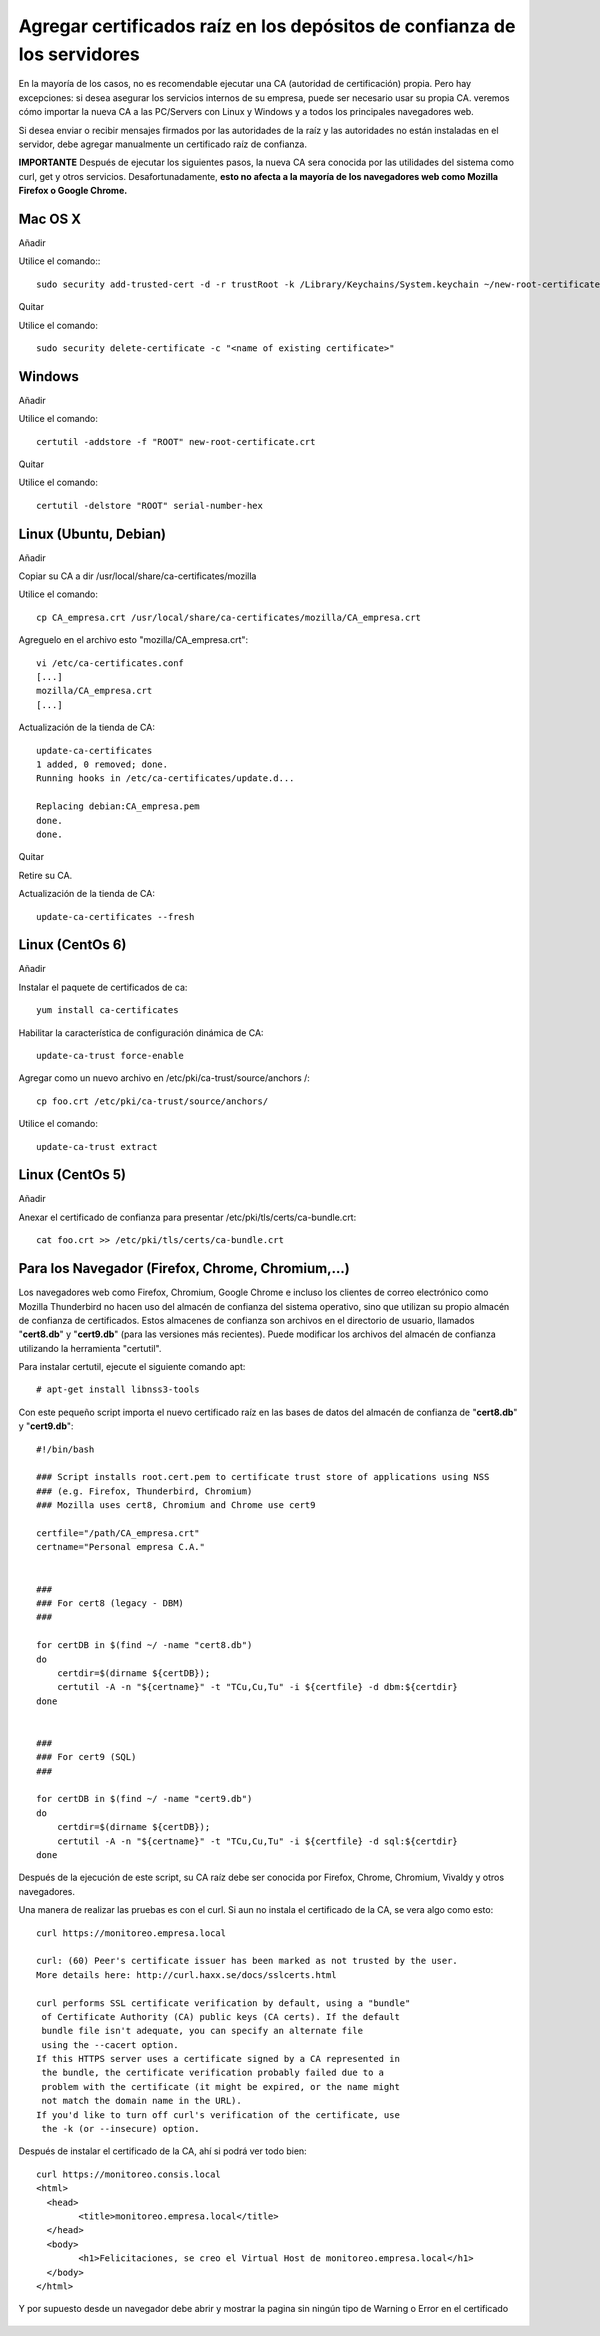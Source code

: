 Agregar certificados raíz en los depósitos de confianza de los servidores
=========================================================================

En la mayoría de los casos, no es recomendable ejecutar una CA (autoridad de certificación) propia. Pero hay excepciones: si desea asegurar los servicios internos de su empresa, puede ser necesario usar su propia CA. veremos cómo importar la nueva CA a las PC/Servers con Linux y Windows y a todos los principales navegadores web.

Si desea enviar o recibir mensajes firmados por las autoridades de la raíz y las autoridades no están instaladas en el servidor, debe agregar manualmente un certificado raíz de confianza.


**IMPORTANTE** Después de ejecutar los siguientes pasos, la nueva CA sera conocida por las utilidades del sistema como curl, get y otros servicios. Desafortunadamente, **esto no afecta a la mayoría de los navegadores web como Mozilla Firefox o Google Chrome.**


Mac OS X
+++++++++++++

Añadir

Utilice el comando:::

	sudo security add-trusted-cert -d -r trustRoot -k /Library/Keychains/System.keychain ~/new-root-certificate.crt

 

Quitar

Utilice el comando::

	sudo security delete-certificate -c "<name of existing certificate>"

 

Windows
++++++++++++++++
 

Añadir

Utilice el comando::

	certutil -addstore -f "ROOT" new-root-certificate.crt

 

Quitar

Utilice el comando::

	certutil -delstore "ROOT" serial-number-hex

 

Linux (Ubuntu, Debian)
++++++++++++++++++++++++++
 

Añadir

Copiar su CA a dir /usr/local/share/ca-certificates/mozilla
 

Utilice el comando::

	cp CA_empresa.crt /usr/local/share/ca-certificates/mozilla/CA_empresa.crt

Agreguelo en el archivo esto "mozilla/CA_empresa.crt"::

	vi /etc/ca-certificates.conf
	[...]
	mozilla/CA_empresa.crt
	[...]	

 
Actualización de la tienda de CA::

	update-ca-certificates
	1 added, 0 removed; done.
	Running hooks in /etc/ca-certificates/update.d...

	Replacing debian:CA_empresa.pem
	done.
	done.


 

Quitar

Retire su CA.


Actualización de la tienda de CA::

	update-ca-certificates --fresh

 

Linux (CentOs 6)
+++++++++++++++++

 

Añadir

Instalar el paquete de certificados de ca::

	yum install ca-certificates

 

Habilitar la característica de configuración dinámica de CA::

	update-ca-trust force-enable

 

Agregar como un nuevo archivo en /etc/pki/ca-trust/source/anchors /::

	cp foo.crt /etc/pki/ca-trust/source/anchors/

 

Utilice el comando::

	update-ca-trust extract


 

Linux (CentOs 5)
+++++++++++++++++++

 

Añadir

 

Anexar el certificado de confianza para presentar /etc/pki/tls/certs/ca-bundle.crt::

	cat foo.crt >> /etc/pki/tls/certs/ca-bundle.crt




Para los Navegador (Firefox, Chrome, Chromium,…)
++++++++++++++++++++++++++++++++++++++++++++++++++

Los navegadores web como Firefox, Chromium, Google Chrome e incluso los clientes de correo electrónico como Mozilla Thunderbird no hacen uso del almacén de confianza del sistema operativo, sino que utilizan su propio almacén de confianza de certificados. Estos almacenes de confianza son archivos en el directorio de usuario, llamados "**cert8.db**" y "**cert9.db**" (para las versiones más recientes). Puede modificar los archivos del almacén de confianza utilizando la herramienta "certutil". 

Para instalar certutil, ejecute el siguiente comando apt::

	# apt-get install libnss3-tools


Con este pequeño script importa el nuevo certificado raíz en las bases de datos del almacén de confianza de "**cert8.db**" y "**cert9.db**"::

	#!/bin/bash

	### Script installs root.cert.pem to certificate trust store of applications using NSS
	### (e.g. Firefox, Thunderbird, Chromium)
	### Mozilla uses cert8, Chromium and Chrome use cert9

	certfile="/path/CA_empresa.crt"
	certname="Personal empresa C.A."


	###
	### For cert8 (legacy - DBM)
	###

	for certDB in $(find ~/ -name "cert8.db")
	do
	    certdir=$(dirname ${certDB});
	    certutil -A -n "${certname}" -t "TCu,Cu,Tu" -i ${certfile} -d dbm:${certdir}
	done


	###
	### For cert9 (SQL)
	###

	for certDB in $(find ~/ -name "cert9.db")
	do
	    certdir=$(dirname ${certDB});
	    certutil -A -n "${certname}" -t "TCu,Cu,Tu" -i ${certfile} -d sql:${certdir}
	done


Después de la ejecución de este script, su CA raíz debe ser conocida por Firefox, Chrome, Chromium, Vivaldy y otros navegadores.


Una manera de realizar las pruebas es con el curl. Si aun no instala el certificado de la CA, se vera algo como esto::

	curl https://monitoreo.empresa.local

	curl: (60) Peer's certificate issuer has been marked as not trusted by the user.
	More details here: http://curl.haxx.se/docs/sslcerts.html

	curl performs SSL certificate verification by default, using a "bundle"
	 of Certificate Authority (CA) public keys (CA certs). If the default
	 bundle file isn't adequate, you can specify an alternate file
	 using the --cacert option.
	If this HTTPS server uses a certificate signed by a CA represented in
	 the bundle, the certificate verification probably failed due to a
	 problem with the certificate (it might be expired, or the name might
	 not match the domain name in the URL).
	If you'd like to turn off curl's verification of the certificate, use
	 the -k (or --insecure) option.

Después de instalar el certificado de la CA, ahí si podrá ver todo bien::

	curl https://monitoreo.consis.local
	<html>
	  <head>
		<title>monitoreo.empresa.local</title>
	  </head>
	  <body>
		<h1>Felicitaciones, se creo el Virtual Host de monitoreo.empresa.local</h1>
	  </body>
	</html>

Y por supuesto desde un navegador debe abrir y mostrar la pagina sin ningún tipo de Warning o Error en el certificado

	.. figure:: ../images/04.png
